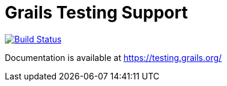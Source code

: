 # Grails Testing Support

image:https://travis-ci.org/grails/grails-testing-support.svg?branch=master["Build Status", link="https://travis-ci.org/grails/grails-testing-support"]

Documentation is available at link:https://testing.grails.org[https://testing.grails.org/]
